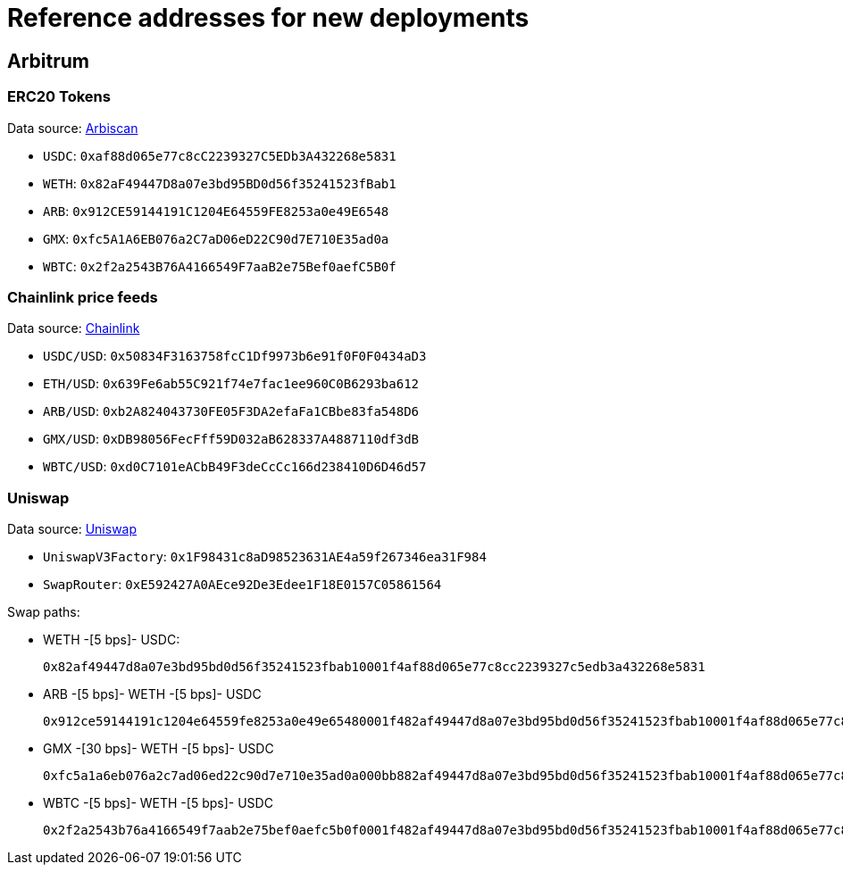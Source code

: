 = Reference addresses for new deployments

== Arbitrum

=== ERC20 Tokens

Data source: link:https://arbiscan.io/tokens[Arbiscan]

* `USDC`: `0xaf88d065e77c8cC2239327C5EDb3A432268e5831`
* `WETH`: `0x82aF49447D8a07e3bd95BD0d56f35241523fBab1`
* `ARB`: `0x912CE59144191C1204E64559FE8253a0e49E6548`
* `GMX`: `0xfc5A1A6EB076a2C7aD06eD22C90d7E710E35ad0a`
* `WBTC`: `0x2f2a2543B76A4166549F7aaB2e75Bef0aefC5B0f`

=== Chainlink price feeds

Data source: link:https://docs.chain.link/data-feeds/price-feeds/addresses?network=arbitrum&page=1&categories=verified&search=ETH#arbitrum-mainnet[Chainlink]

* `USDC/USD`: `0x50834F3163758fcC1Df9973b6e91f0F0F0434aD3`
* `ETH/USD`: `0x639Fe6ab55C921f74e7fac1ee960C0B6293ba612`
* `ARB/USD`: `0xb2A824043730FE05F3DA2efaFa1CBbe83fa548D6`
* `GMX/USD`: `0xDB98056FecFff59D032aB628337A4887110df3dB`
* `WBTC/USD`: `0xd0C7101eACbB49F3deCcCc166d238410D6D46d57`

=== Uniswap

Data source: link:https://docs.uniswap.org/contracts/v3/reference/deployments[Uniswap]

* `UniswapV3Factory`: `0x1F98431c8aD98523631AE4a59f267346ea31F984`
* `SwapRouter`: `0xE592427A0AEce92De3Edee1F18E0157C05861564`

Swap paths:

* WETH -[5 bps]- USDC:
+
`0x82af49447d8a07e3bd95bd0d56f35241523fbab10001f4af88d065e77c8cc2239327c5edb3a432268e5831`
* ARB -[5 bps]- WETH -[5 bps]- USDC
+
`0x912ce59144191c1204e64559fe8253a0e49e65480001f482af49447d8a07e3bd95bd0d56f35241523fbab10001f4af88d065e77c8cc2239327c5edb3a432268e5831`
* GMX -[30 bps]- WETH -[5 bps]- USDC
+
`0xfc5a1a6eb076a2c7ad06ed22c90d7e710e35ad0a000bb882af49447d8a07e3bd95bd0d56f35241523fbab10001f4af88d065e77c8cc2239327c5edb3a432268e5831`
* WBTC -[5 bps]- WETH -[5 bps]- USDC
+
`0x2f2a2543b76a4166549f7aab2e75bef0aefc5b0f0001f482af49447d8a07e3bd95bd0d56f35241523fbab10001f4af88d065e77c8cc2239327c5edb3a432268e5831`
